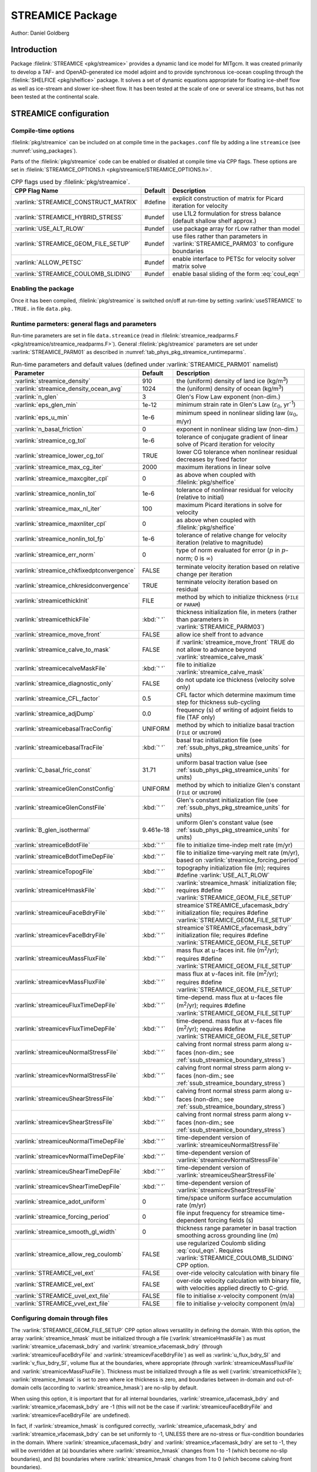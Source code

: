 .. _sub_phys_pkg_streamice:

STREAMICE Package
-----------------


Author: Daniel Goldberg

.. _ssub_phys_pkg_streamice_intro:

Introduction
~~~~~~~~~~~~

Package :filelink:`STREAMICE <pkg/streamice>` provides a dynamic land ice model for MITgcm.
It was created primarily to develop a TAF- and OpenAD-generated ice model adjoint
and to provide synchronous ice-ocean coupling through the :filelink:`SHELFICE <pkg/shelfice>` package.
It solves a set of dynamic equations appropriate for floating ice-shelf
flow as well as ice-stream and slower ice-sheet flow. It has been tested
at the scale of one or several ice streams, but has not been tested at the continental scale.


.. _ssub_phys_pkg_streamice_config:
  
STREAMICE configuration
~~~~~~~~~~~~~~~~~~~~~~~

Compile-time options
^^^^^^^^^^^^^^^^^^^^

:filelink:`pkg/streamice` can be included on at compile
time in the ``packages.conf`` file by adding a line ``streamice``  (see :numref:`using_packages`).

Parts of the :filelink:`pkg/streamice`  code can be enabled or disabled at compile time via
CPP flags. These options are set in :filelink:`STREAMICE_OPTIONS.h <pkg/streamice/STREAMICE_OPTIONS.h>`. 


.. tabularcolumns:: |\Y{.475}|\Y{.1}|\Y{.45}|
.. table:: CPP flags used by :filelink:`pkg/streamice`.
   :name: tab_phys_pkg_streamice_cpp

   +-----------------------------------------------+---------+----------------------------------------------------------------------------------------------------------------------+
   | CPP Flag Name                                 | Default | Description                                                                                                          |
   +===============================================+=========+======================================================================================================================+
   | :varlink:`STREAMICE_CONSTRUCT_MATRIX`         | #define | explicit construction of matrix for Picard iteration for velocity                                                    |
   +-----------------------------------------------+---------+----------------------------------------------------------------------------------------------------------------------+
   | :varlink:`STREAMICE_HYBRID_STRESS`            | #undef  | use L1L2 formulation for stress balance (default shallow shelf approx.)                                              |
   +-----------------------------------------------+---------+----------------------------------------------------------------------------------------------------------------------+
   | :varlink:`USE_ALT_RLOW`                       | #undef  | use package array for rLow rather than model                                                                         |
   +-----------------------------------------------+---------+----------------------------------------------------------------------------------------------------------------------+
   | :varlink:`STREAMICE_GEOM_FILE_SETUP`          | #undef  | use files rather than parameters in :varlink:`STREAMICE_PARM03` to configure boundaries                              |
   +-----------------------------------------------+---------+----------------------------------------------------------------------------------------------------------------------+
   | :varlink:`ALLOW_PETSC`                        | #undef  | enable interface to PETSc for velocity solver matrix solve                                                           |
   +-----------------------------------------------+---------+----------------------------------------------------------------------------------------------------------------------+
   | :varlink:`STREAMICE_COULOMB_SLIDING`          | #undef  | enable basal sliding of the form :eq:`coul_eqn`                                                                      |
   +-----------------------------------------------+---------+----------------------------------------------------------------------------------------------------------------------+

.. | :varlink:`STREAMICE_SMOOTH_FLOATATION`        | #undef  | subgrid parameterization of transition across the grounding line                                                     |
.. +-----------------------------------------------+---------+----------------------------------------------------------------------------------------------------------------------+
  

.. _ssub_phys_pkg_streamice_runtime:

Enabling the package
^^^^^^^^^^^^^^^^^^^^

Once it has been compiled, :filelink:`pkg/streamice` is switched on/off at run-time by setting :varlink:`useSTREAMICE` to ``.TRUE.`` in file ``data.pkg``.

Runtime parmeters: general flags and parameters
^^^^^^^^^^^^^^^^^^^^^^^^^^^^^^^^^^^^^^^^^^^^^^^

Run-time parameters are set in file ``data.streamice`` (read in :filelink:`streamice_readparms.F <pkg/streamice/streamice_readparms.F>`).
General :filelink:`pkg/streamice` parameters are set under :varlink:`STREAMICE_PARM01` as described in :numref:`tab_phys_pkg_streamice_runtimeparms`.


.. tabularcolumns:: |\Y{.3}|\Y{.125}|\Y{.6}|
.. table:: Run-time parameters and default values (defined under :varlink:`STREAMICE_PARM01` namelist)
   :name: tab_phys_pkg_streamice_runtimeparms

   +-------------------------------------------+------------------------------+--------------------------------------------------------------------------------------------------------------------+
   | Parameter                                 | Default                      | Description                                                                                                        |
   +===========================================+==============================+====================================================================================================================+
   | :varlink:`streamice_density`              |     910                      | the (uniform) density of land ice (kg/m\ :sup:`3`)                                                                 |
   +-------------------------------------------+------------------------------+--------------------------------------------------------------------------------------------------------------------+
   | :varlink:`streamice_density_ocean_avg`    |     1024                     | the (uniform) density of ocean (kg/m\ :sup:`3`)                                                                    |
   +-------------------------------------------+------------------------------+--------------------------------------------------------------------------------------------------------------------+
   | :varlink:`n_glen`                         |     3                        | Glen's Flow Law exponent (non-dim.)                                                                                |
   +-------------------------------------------+------------------------------+--------------------------------------------------------------------------------------------------------------------+
   | :varlink:`eps_glen_min`                   |     1e-12                    | minimum strain rate in Glen's Law (:math:`\varepsilon_0`, yr\ :sup:`-1`)                                           |
   +-------------------------------------------+------------------------------+--------------------------------------------------------------------------------------------------------------------+
   | :varlink:`eps_u_min`                      |     1e-6                     | minimum speed in nonlinear sliding law (:math:`u_0`, m/yr)                                                         |
   +-------------------------------------------+------------------------------+--------------------------------------------------------------------------------------------------------------------+
   | :varlink:`n_basal_friction`               |     0                        | exponent in nonlinear sliding law (non-dim.)                                                                       |
   +-------------------------------------------+------------------------------+--------------------------------------------------------------------------------------------------------------------+
   | :varlink:`streamice_cg_tol`               |     1e-6                     | tolerance of conjugate gradient of linear solve of Picard iteration for velocity                                   |
   +-------------------------------------------+------------------------------+--------------------------------------------------------------------------------------------------------------------+
   | :varlink:`streamice_lower_cg_tol`         |     TRUE                     | lower CG tolerance when nonlinear residual decreases by fixed factor                                               |
   +-------------------------------------------+------------------------------+--------------------------------------------------------------------------------------------------------------------+
   | :varlink:`streamice_max_cg_iter`          |     2000                     | maximum iterations in linear solve                                                                                 |
   +-------------------------------------------+------------------------------+--------------------------------------------------------------------------------------------------------------------+
   | :varlink:`streamice_maxcgiter_cpl`        |     0                        | as above when coupled with :filelink:`pkg/shelfice`                                                                |
   +-------------------------------------------+------------------------------+--------------------------------------------------------------------------------------------------------------------+
   | :varlink:`streamice_nonlin_tol`           |     1e-6                     | tolerance of nonlinear residual for velocity (relative to initial)                                                 |
   +-------------------------------------------+------------------------------+--------------------------------------------------------------------------------------------------------------------+
   | :varlink:`streamice_max_nl_iter`          |     100                      | maximum Picard iterations in solve for velocity                                                                    |
   +-------------------------------------------+------------------------------+--------------------------------------------------------------------------------------------------------------------+
   | :varlink:`streamice_maxnliter_cpl`        |     0                        | as above when coupled with :filelink:`pkg/shelfice`                                                                |
   +-------------------------------------------+------------------------------+--------------------------------------------------------------------------------------------------------------------+
   | :varlink:`streamice_nonlin_tol_fp`        |     1e-6                     | tolerance of relative change for velocity iteration (relative to magnitude)                                        |
   +-------------------------------------------+------------------------------+--------------------------------------------------------------------------------------------------------------------+
   | :varlink:`streamice_err_norm`             |    0                         | type of norm evaluated for error (:math:`p` in :math:`p`-norm; 0 is :math:`\infty`)                                |
   +-------------------------------------------+------------------------------+--------------------------------------------------------------------------------------------------------------------+
   | :varlink:`streamice_chkfixedptconvergence`|    FALSE                     | terminate velocity iteration based on relative change per iteration                                                |
   +-------------------------------------------+------------------------------+--------------------------------------------------------------------------------------------------------------------+
   | :varlink:`streamice_chkresidconvergence`  |    TRUE                      | terminate velocity iteration based on residual                                                                     |
   +-------------------------------------------+------------------------------+--------------------------------------------------------------------------------------------------------------------+
   | :varlink:`streamicethickInit`             |    FILE                      | method by which to initialize thickness (``FILE`` or ``PARAM``)                                                    |
   +-------------------------------------------+------------------------------+--------------------------------------------------------------------------------------------------------------------+
   | :varlink:`streamicethickFile`             |    :kbd:`' '`                | thickness initialization file, in meters (rather than parameters in :varlink:`STREAMICE_PARM03`)                   |
   +-------------------------------------------+------------------------------+--------------------------------------------------------------------------------------------------------------------+
   | :varlink:`streamice_move_front`           |    FALSE                     | allow ice shelf front to advance                                                                                   |
   +-------------------------------------------+------------------------------+--------------------------------------------------------------------------------------------------------------------+
   | :varlink:`streamice_calve_to_mask`        |    FALSE                     | if :varlink:`streamice_move_front` TRUE do not allow to advance beyond :varlink:`streamice_calve_mask`             |
   +-------------------------------------------+------------------------------+--------------------------------------------------------------------------------------------------------------------+
   | :varlink:`streamicecalveMaskFile`         |    :kbd:`' '`                | file to initialize :varlink:`streamice_calve_mask`                                                                 |
   +-------------------------------------------+------------------------------+--------------------------------------------------------------------------------------------------------------------+
   | :varlink:`streamice_diagnostic_only`      |    FALSE                     | do not update ice thickness (velocity solve only)                                                                  |
   +-------------------------------------------+------------------------------+--------------------------------------------------------------------------------------------------------------------+
   | :varlink:`streamice_CFL_factor`           |    0.5                       | CFL factor which determine maximum time step for thickness sub-cycling                                             |
   +-------------------------------------------+------------------------------+--------------------------------------------------------------------------------------------------------------------+
   | :varlink:`streamice_adjDump`              |    0.0                       | frequency (s) of writing of adjoint fields to file (TAF only)                                                      |
   +-------------------------------------------+------------------------------+--------------------------------------------------------------------------------------------------------------------+
   | :varlink:`streamicebasalTracConfig`       |    UNIFORM                   | method by which to initialize basal traction (``FILE`` or ``UNIFORM``)                                             |
   +-------------------------------------------+------------------------------+--------------------------------------------------------------------------------------------------------------------+
   | :varlink:`streamicebasalTracFile`         |    :kbd:`' '`                | basal trac initialization file (see :ref:`ssub_phys_pkg_streamice_units` for units)                                |
   +-------------------------------------------+------------------------------+--------------------------------------------------------------------------------------------------------------------+
   | :varlink:`C_basal_fric_const`             |    31.71                     | uniform basal traction value (see :ref:`ssub_phys_pkg_streamice_units` for units)                                  |
   +-------------------------------------------+------------------------------+--------------------------------------------------------------------------------------------------------------------+
   | :varlink:`streamiceGlenConstConfig`       |    UNIFORM                   | method by which to initialize Glen's constant (``FILE`` or ``UNIFORM``)                                            |
   +-------------------------------------------+------------------------------+--------------------------------------------------------------------------------------------------------------------+
   | :varlink:`streamiceGlenConstFile`         |    :kbd:`' '`                | Glen's constant initialization file (see :ref:`ssub_phys_pkg_streamice_units` for units)                           |
   +-------------------------------------------+------------------------------+--------------------------------------------------------------------------------------------------------------------+
   | :varlink:`B_glen_isothermal`              |    9.461e-18                 | uniform Glen's constant value (see :ref:`ssub_phys_pkg_streamice_units` for units)                                 |
   +-------------------------------------------+------------------------------+--------------------------------------------------------------------------------------------------------------------+
   | :varlink:`streamiceBdotFile`              |    :kbd:`' '`                | file to initialize time-indep melt rate (m/yr)                                                                     |
   +-------------------------------------------+------------------------------+--------------------------------------------------------------------------------------------------------------------+
   | :varlink:`streamiceBdotTimeDepFile`       |   :kbd:`' '`                 | file to initialize time-varying melt rate (m/yr), based on :varlink:`streamice_forcing_period`                     |
   +-------------------------------------------+------------------------------+--------------------------------------------------------------------------------------------------------------------+
   | :varlink:`streamiceTopogFile`             |    :kbd:`' '`                | topography initialization file (m); requires #define :varlink:`USE_ALT_RLOW`                                       |
   +-------------------------------------------+------------------------------+--------------------------------------------------------------------------------------------------------------------+
   | :varlink:`streamiceHmaskFile`             |   :kbd:`' '`                 | :varlink:`streamice_hmask` initialization file; requires #define :varlink:`STREAMICE_GEOM_FILE_SETUP`              |
   +-------------------------------------------+------------------------------+--------------------------------------------------------------------------------------------------------------------+
   | :varlink:`streamiceuFaceBdryFile`         |     :kbd:`' '`               | streamice`STREAMICE_ufacemask_bdry` initialization file; requires #define :varlink:`STREAMICE_GEOM_FILE_SETUP`     |
   +-------------------------------------------+------------------------------+--------------------------------------------------------------------------------------------------------------------+
   | :varlink:`streamicevFaceBdryFile`         |     :kbd:`' '`               | streamice`STREAMICE_vfacemask_bdry`` initialization file; requires #define :varlink:`STREAMICE_GEOM_FILE_SETUP`    |
   +-------------------------------------------+------------------------------+--------------------------------------------------------------------------------------------------------------------+
   | :varlink:`streamiceuMassFluxFile`         |     :kbd:`' '`               | mass flux at :math:`u`-faces init. file (m\ :sup:`2`\ /yr); requires #define :varlink:`STREAMICE_GEOM_FILE_SETUP`  |
   +-------------------------------------------+------------------------------+--------------------------------------------------------------------------------------------------------------------+
   | :varlink:`streamicevMassFluxFile`         |     :kbd:`' '`               | mass flux at :math:`v`-faces init. file (m\ :sup:`2`\ /yr); requires #define :varlink:`STREAMICE_GEOM_FILE_SETUP`  |
   +-------------------------------------------+------------------------------+--------------------------------------------------------------------------------------------------------------------+
   | :varlink:`streamiceuFluxTimeDepFile`      |     :kbd:`' '`               | time-depend. mass flux at :math:`u`-faces file (m\ :sup:`2`\ /yr);                                                 |
   |                                           |                              | requires #define :varlink:`STREAMICE_GEOM_FILE_SETUP`                                                              |
   +-------------------------------------------+------------------------------+--------------------------------------------------------------------------------------------------------------------+
   | :varlink:`streamicevFluxTimeDepFile`      |     :kbd:`' '`               | time-depend. mass flux at :math:`v`-faces file (m\ :sup:`2`\ /yr);                                                 |
   |                                           |                              | requires #define :varlink:`STREAMICE_GEOM_FILE_SETUP`                                                              |
   +-------------------------------------------+------------------------------+--------------------------------------------------------------------------------------------------------------------+
   | :varlink:`streamiceuNormalStressFile`     |     :kbd:`' '`               | calving front normal stress parm along :math:`u`-faces (non-dim.; see :ref:`ssub_streamice_boundary_stress`)       |
   +-------------------------------------------+------------------------------+--------------------------------------------------------------------------------------------------------------------+
   | :varlink:`streamicevNormalStressFile`     |     :kbd:`' '`               | calving front normal stress parm along :math:`v`-faces (non-dim.; see :ref:`ssub_streamice_boundary_stress`)       |
   +-------------------------------------------+------------------------------+--------------------------------------------------------------------------------------------------------------------+
   | :varlink:`streamiceuShearStressFile`      |     :kbd:`' '`               | calving front normal stress parm along :math:`u`-faces (non-dim.; see :ref:`ssub_streamice_boundary_stress`)       |
   +-------------------------------------------+------------------------------+--------------------------------------------------------------------------------------------------------------------+
   | :varlink:`streamicevShearStressFile`      |     :kbd:`' '`               | calving front normal stress parm along :math:`v`-faces (non-dim.; see :ref:`ssub_streamice_boundary_stress`)       |
   +-------------------------------------------+------------------------------+--------------------------------------------------------------------------------------------------------------------+
   | :varlink:`streamiceuNormalTimeDepFile`    |     :kbd:`' '`               | time-dependent version of :varlink:`streamiceuNormalStressFile`                                                    |
   +-------------------------------------------+------------------------------+--------------------------------------------------------------------------------------------------------------------+
   | :varlink:`streamicevNormalTimeDepFile`    |     :kbd:`' '`               | time-dependent version of :varlink:`streamicevNormalStressFile`                                                    |
   +-------------------------------------------+------------------------------+--------------------------------------------------------------------------------------------------------------------+
   | :varlink:`streamiceuShearTimeDepFile`     |     :kbd:`' '`               | time-dependent version of :varlink:`streamiceuShearStressFile`                                                     |
   +-------------------------------------------+------------------------------+--------------------------------------------------------------------------------------------------------------------+
   | :varlink:`streamicevShearTimeDepFile`     |     :kbd:`' '`               | time-dependent version of :varlink:`streamicevShearStressFile`                                                     |
   +-------------------------------------------+------------------------------+--------------------------------------------------------------------------------------------------------------------+
   | :varlink:`streamice_adot_uniform`         |   0                          | time/space uniform surface accumulation rate (m/yr)                                                                |
   +-------------------------------------------+------------------------------+--------------------------------------------------------------------------------------------------------------------+
   | :varlink:`streamice_forcing_period`       |   0                          | file input frequency for streamice time-dependent forcing fields (s)                                               |
   +-------------------------------------------+------------------------------+--------------------------------------------------------------------------------------------------------------------+
   | :varlink:`streamice_smooth_gl_width`      |   0                          | thickness range parameter in basal traction smoothing across grounding line  (m)                                   |
   +-------------------------------------------+------------------------------+--------------------------------------------------------------------------------------------------------------------+
   | :varlink:`streamice_allow_reg_coulomb`    |   FALSE                      | use regularized Coulomb sliding :eq:`coul_eqn`. Requires :varlink:`STREAMICE_COULOMB_SLIDING` CPP option.          |
   +-------------------------------------------+------------------------------+--------------------------------------------------------------------------------------------------------------------+
   | :varlink:`STREAMICE_vel_ext`              |   FALSE                      | over-ride velocity calculation with binary file                                                                    |
   +-------------------------------------------+------------------------------+--------------------------------------------------------------------------------------------------------------------+
   | :varlink:`STREAMICE_vel_ext`              |   FALSE                      | over-ride velocity calculation with binary file, with velocities applied directly to C-grid.                       |
   +-------------------------------------------+------------------------------+--------------------------------------------------------------------------------------------------------------------+
   | :varlink:`STREAMICE_uvel_ext_file`        |   FALSE                      | file to initialise `x`-velocity component (m/a)                                                                    |
   +-------------------------------------------+------------------------------+--------------------------------------------------------------------------------------------------------------------+
   | :varlink:`STREAMICE_vvel_ext_file`        |   FALSE                      | file to initialise `y`-velocity component (m/a)                                                                    | 
   +-------------------------------------------+------------------------------+--------------------------------------------------------------------------------------------------------------------+
 
.. _ssub_phys_pkg_streamice_domain_setup:

Configuring domain through files
^^^^^^^^^^^^^^^^^^^^^^^^^^^^^^^^

The :varlink:`STREAMICE_GEOM_FILE_SETUP` CPP option allows versatility in defining the domain.
With this option, the array :varlink:`streamice_hmask` must be initialized through a file (:varlink:`streamiceHmaskFile`)
as must :varlink:`streamice_ufacemask_bdry` and :varlink:`streamice_vfacemask_bdry`
(through :varlink:`streamiceuFaceBdryFile` and :varlink:`streamicevFaceBdryFile`)
as well as :varlink:`u_flux_bdry_SI` and :varlink:`v_flux_bdry_SI`, volume flux at the boundaries,
where appropriate (through :varlink:`streamiceuMassFluxFile` and :varlink:`streamicevMassFluxFile`).
Thickness must be initialized through a file as well (:varlink:`streamicethickFile`); :varlink:`streamice_hmask`
is set to zero where ice thickness is zero, and boundaries between in-domain and out-of-domain cells
(according to :varlink:`streamice_hmask`) are no-slip by default.

When using this option, it is important that for all internal boundaries,
:varlink:`streamice_ufacemask_bdry` and :varlink:`streamice_vfacemask_bdry` are -1
(this will not be the case if :varlink:`streamiceuFaceBdryFile` and :varlink:`streamicevFaceBdryFile` are undefined). 

In fact, if :varlink:`streamice_hmask` is configured correctly, :varlink:`streamice_ufacemask_bdry`
and :varlink:`streamice_vfacemask_bdry` can be set uniformly to -1, UNLESS there are no-stress or
flux-condition boundaries in the domain. Where :varlink:`streamice_ufacemask_bdry` and :varlink:`streamice_vfacemask_bdry`
are set to -1, they will be overridden at (a) boundaries where :varlink:`streamice_hmask` changes from 1 to -1
(which become no-slip boundaries), and (b) boundaries where :varlink:`streamice_hmask` changes from 1 to 0 (which become calving front boundaries).

An example of domain configuration through files can be found in :filelink:`verification/halfpipe_streamice`.
By default, :filelink:`verification/halfpipe_streamice` is compiled with :varlink:`STREAMICE_GEOM_FILE_SETUP` undefined,
but the user can modify this option. The file :filelink:`verification/halfpipe_streamice/input/data.streamice_geomSetup`
represents an alternative version of :filelink:`verification/halfpipe_streamice/input/data.streamice`
in which the appropriate binary files are specified.

Configuring domain through parameters
^^^^^^^^^^^^^^^^^^^^^^^^^^^^^^^^^^^^^

For a very specific type of domain the boundary conditions and initial thickness can be set
via parameters in ``data.streamice``.
Such a domain will be rectangular. In order to use this option, the :varlink:`STREAMICE_GEOM_FILE_SETUP` CPP flag should be undefined.

There are different boundary condition types (denoted within the parameter names) that can be set:

-  ``noflow``: :math:`x`- and :math:`y`-velocity will be zero along this boundary.

-  ``nostress``: velocity normal to boundary will be zero; there will be no tangential stress along the boundary.

-  ``fluxbdry``: a mass volume flux is specified along this boundary, which becomes a boundary condition
   for the thickness advection equation (see :ref:`ssub_phys_pkg_streamice_eqns`). Velocities will be zero.
   The corresponding parameters :varlink:`flux_bdry_val_NORTH`, :varlink:`flux_bdry_val_SOUTH`, 
   :varlink:`flux_bdry_val_EAST` and  :varlink:`flux_bdry_val_WEST` then set the values.

-  ``CFBC``: calving front boundary condition, a Neumann condition based on ice thickness and bed depth,
   is imposed at this boundary (see :ref:`ssub_phys_pkg_streamice_eqns`).
  
Note the above only apply if there is dynamic ice in the cells at the boundary in question.
The boundary conditions are then set by specifying the above conditions over ranges of each
(north/south/east/west) boundary. The division of each boundary should be exhaustive and the ranges should not overlap.
Parameters to initialize boundary conditions (defined under :varlink:`STREAMICE_PARM03` namelist) are listed in :numref:`tab_phys_pkg_streamice_domainparms`.

.. table:: Parameters to initialize boundary conditions (defined under :varlink:`STREAMICE_PARM03` namelist)
   :name: tab_phys_pkg_streamice_domainparms
  
   +-------------------------------------------+------------------------------+--------------------------------------------------------------------------------------------------------------------+
   | Parameter                                 | Default                      | Description                                                                                                        |
   +===========================================+==============================+====================================================================================================================+
   | :varlink:`min_x_noflow_NORTH`             |   0                          | western limit of no-flow region on northern boundary (m)                                                           | 
   +-------------------------------------------+------------------------------+--------------------------------------------------------------------------------------------------------------------+
   | :varlink:`max_x_noflow_NORTH`             |   0                          | eastern limit of no-flow region on northern boundary (m)                                                           |
   +-------------------------------------------+------------------------------+--------------------------------------------------------------------------------------------------------------------+
   | :varlink:`min_x_noflow_SOUTH`             |   0                          | western limit of no-flow region on southern boundary (m)                                                           |
   +-------------------------------------------+------------------------------+--------------------------------------------------------------------------------------------------------------------+
   | :varlink:`max_x_noflow_SOUTH`             |   0                          | eastern limit of no-flow region on southern boundary (m)                                                           |
   +-------------------------------------------+------------------------------+--------------------------------------------------------------------------------------------------------------------+
   | :varlink:`min_y_noflow_EAST`              |   0                          | southern limit of no-flow region on eastern boundary (m)                                                           |
   +-------------------------------------------+------------------------------+--------------------------------------------------------------------------------------------------------------------+
   | :varlink:`max_y_noflow_EAST`              |   0                          | northern limit of no-flow region on eastern boundary (m)                                                           |
   +-------------------------------------------+------------------------------+--------------------------------------------------------------------------------------------------------------------+
   | :varlink:`min_y_noflow_WEST`              |   0                          | southern limit of no-flow region on western boundary (m)                                                           |
   +-------------------------------------------+------------------------------+--------------------------------------------------------------------------------------------------------------------+
   | :varlink:`max_y_noflow_WEST`              |   0                          | northern limit of no-flow region on eastern boundary (m)                                                           |
   +-------------------------------------------+------------------------------+--------------------------------------------------------------------------------------------------------------------+
   | :varlink:`min_x_nostress_NORTH`           |   0                          | western limit of no-stress region on northern boundary (m)                                                         |
   +-------------------------------------------+------------------------------+--------------------------------------------------------------------------------------------------------------------+
   | :varlink:`max_x_nostress_NORTH`           |   0                          | eastern limit of no-stress region on northern boundary (m)                                                         |
   +-------------------------------------------+------------------------------+--------------------------------------------------------------------------------------------------------------------+
   | :varlink:`min_x_nostress_SOUTH`           |   0                          | western limit of no-stress region on southern boundary (m)                                                         |
   +-------------------------------------------+------------------------------+--------------------------------------------------------------------------------------------------------------------+
   | :varlink:`max_x_nostress_SOUTH`           |   0                          | eastern limit of no-stress region on southern boundary (m)                                                         |
   +-------------------------------------------+------------------------------+--------------------------------------------------------------------------------------------------------------------+
   | :varlink:`min_y_nostress_EAST`            |   0                          | southern limit of no-stress region on eastern boundary (m)                                                         |
   +-------------------------------------------+------------------------------+--------------------------------------------------------------------------------------------------------------------+
   | :varlink:`max_y_nostress_EAST`            |   0                          | northern limit of no-stress region on eastern boundary (m)                                                         |
   +-------------------------------------------+------------------------------+--------------------------------------------------------------------------------------------------------------------+
   | :varlink:`min_y_nostress_WEST`            |   0                          | southern limit of no-stress region on western boundary (m)                                                         |
   +-------------------------------------------+------------------------------+--------------------------------------------------------------------------------------------------------------------+
   | :varlink:`max_y_nostress_WEST`            |   0                          | northern limit of no-stress region on eastern boundary (m)                                                         |
   +-------------------------------------------+------------------------------+--------------------------------------------------------------------------------------------------------------------+
   | :varlink:`min_x_fluxbdry_NORTH`           |   0                          | western limit of flux-boundary region on northern boundary (m)                                                     |
   +-------------------------------------------+------------------------------+--------------------------------------------------------------------------------------------------------------------+
   | :varlink:`max_x_fluxbdry_NORTH`           |   0                          | eastern limit of flux-boundary region on northern boundary (m)                                                     |
   +-------------------------------------------+------------------------------+--------------------------------------------------------------------------------------------------------------------+
   | :varlink:`min_x_fluxbdry_SOUTH`           |   0                          | western limit of flux-boundary region on southern boundary (m)                                                     |
   +-------------------------------------------+------------------------------+--------------------------------------------------------------------------------------------------------------------+
   | :varlink:`max_x_fluxbdry_SOUTH`           |   0                          | eastern limit of flux-boundary region on southern boundary (m)                                                     |
   +-------------------------------------------+------------------------------+--------------------------------------------------------------------------------------------------------------------+
   | :varlink:`min_y_fluxbdry_EAST`            |   0                          | southern limit of flux-boundary region on eastern boundary (m)                                                     |
   +-------------------------------------------+------------------------------+--------------------------------------------------------------------------------------------------------------------+
   | :varlink:`max_y_fluxbdry_EAST`            |   0                          | northern limit of flux-boundary region on eastern boundary (m)                                                     |
   +-------------------------------------------+------------------------------+--------------------------------------------------------------------------------------------------------------------+
   | :varlink:`min_y_fluxbdry_WEST`            |   0                          | southern limit of flux-boundary region on western boundary (m)                                                     |
   +-------------------------------------------+------------------------------+--------------------------------------------------------------------------------------------------------------------+
   | :varlink:`max_y_fluxbdry_WEST`            |   0                          | northern limit of flux-boundary region on eastern boundary (m)                                                     |
   +-------------------------------------------+------------------------------+--------------------------------------------------------------------------------------------------------------------+
   | :varlink:`min_x_CFBC_NORTH`               |   0                          | western limit of calving front condition region on northern boundary (m)                                           |
   +-------------------------------------------+------------------------------+--------------------------------------------------------------------------------------------------------------------+
   | :varlink:`max_x_CFBC_NORTH`               |   0                          | eastern limit of calving front condition region on northern boundary (m)                                           |
   +-------------------------------------------+------------------------------+--------------------------------------------------------------------------------------------------------------------+
   | :varlink:`min_x_CFBC_SOUTH`               |   0                          | western limit of calving front condition region on southern boundary (m)                                           |
   +-------------------------------------------+------------------------------+--------------------------------------------------------------------------------------------------------------------+
   | :varlink:`max_x_CFBC_SOUTH`               |   0                          | eastern limit of calving front condition region on southern boundary (m)                                           |
   +-------------------------------------------+------------------------------+--------------------------------------------------------------------------------------------------------------------+
   | :varlink:`min_y_CFBC_EAST`                |   0                          | southern limit of calving front condition region on eastern boundary  (m)                                          |
   +-------------------------------------------+------------------------------+--------------------------------------------------------------------------------------------------------------------+
   | :varlink:`max_y_CFBC_EAST`                |   0                          | northern limit of calving front condition region on eastern boundary (m)                                           |
   +-------------------------------------------+------------------------------+--------------------------------------------------------------------------------------------------------------------+
   | :varlink:`min_y_CFBC_WEST`                |   0                          | southern limit of calving front condition region on western boundary (m)                                           |
   +-------------------------------------------+------------------------------+--------------------------------------------------------------------------------------------------------------------+
   | :varlink:`max_y_CFBC_WEST`                |   0                          | northern limit of calving front condition region on eastern boundary (m)                                           |
   +-------------------------------------------+------------------------------+--------------------------------------------------------------------------------------------------------------------+
   | :varlink:`flux_bdry_val_SOUTH`            |   0                          | volume flux per width entering at flux-boundary on southern boundary (m\ :sup:`2`\ /a)                             |
   +-------------------------------------------+------------------------------+--------------------------------------------------------------------------------------------------------------------+
   | :varlink:`flux_bdry_val_NORTH`            |   0                          | volume flux per width entering at flux-boundary on southern boundary (m\ :sup:`2`\ /a)                             |
   +-------------------------------------------+------------------------------+--------------------------------------------------------------------------------------------------------------------+
   | :varlink:`flux_bdry_val_EAST`             |   0                          | volume flux per width entering at flux-boundary on southern boundary (m\ :sup:`2`\ /a)                             |
   +-------------------------------------------+------------------------------+--------------------------------------------------------------------------------------------------------------------+
   | :varlink:`flux_bdry_val_WEST`             |   0                          | volume flux per width entering at flux-boundary on southern boundary (m\ :sup:`2`\ /a)                             |
   +-------------------------------------------+------------------------------+--------------------------------------------------------------------------------------------------------------------+

  
.. _ssub_phys_pkg_streamice_descr:
  
Description
~~~~~~~~~~~

.. _ssub_phys_pkg_streamice_eqns:

Equations Solved
^^^^^^^^^^^^^^^^

The model solves for 3 dynamic variables: :math:`x`-velocity
(:math:`u`), :math:`y`-velocity (:math:`v`), and thickness (:math:`h`).
There is also a variable that tracks coverage of fractional cells,
discussed in :ref:`ssub_phys_pkg_streamice_advance`.

By default the model solves the "shallow shelf approximation" (SSA) for
velocity. The SSA is appropriate for floating ice (ice shelf) or ice
flowing over a low-friction bed (e.g., Macayeal (1989) :cite:`Macayeal:89`). The SSA consists
of the :math:`x`-momentum balance:

.. math::
   \partial_x(h\nu(4\dot{\varepsilon}_{xx}+2\dot{\varepsilon}_{yy})) +
   \partial_y(2h\nu\dot{\varepsilon}_{xy}) - \tau_{bx} = \rho g h \frac{\partial s}{\partial x}
   :label: mom_x

the :math:`y`-momentum balance:

.. math::
   \partial_x(2h\nu\dot{\varepsilon}_{xy}) +
   \partial_y(h\nu(4\dot{\varepsilon}_{yy}+2\dot{\varepsilon}_{xx})) - \tau_{by} =
   \rho g h \frac{\partial s}{\partial y}
   :label: mom_y

where :math:`\rho` is ice density, :math:`g` is gravitational acceleration, and :math:`s` is surface elevation. :math:`\nu`,
:math:`\tau_{bi}` and :math:`\dot{\varepsilon}_{ij}` are ice viscosity, basal drag, and the strain rate tensor, respectively, all explained below.

From the velocity field, thickness evolves according to the continuity
equation:

.. math::
   h_t + \nabla\cdot(h\vec{u}) = \dot{a}-\dot{b}
   :label: adv_eqn

Where :math:`\dot{b}` is a basal mass balance (e.g., melting due to
contact with the ocean), positive where there is melting. This is a field that can be specified through a file. At the moment surface mass
balance :math:`\dot{a}` can only be set as uniform. Where ice is grounded,
surface elevation is given by

.. math:: s = R + h

where :math:`R(x,y)` is the bathymetry, and the basal elevation
:math:`b` is equal to :math:`R`. If ice is floating, then the assumption
of hydrostasy and constant density gives

.. math:: s = (1-\frac{\rho}{\rho_w}) h,

where :math:`\rho_w` is a representative ocean density, and
:math:`b=-(\rho/\rho_w)h`. Again by hydrostasy, floation is assumed
wherever

.. math:: h \leq -\frac{\rho_w}{\rho}R

is satisfied. Floatation criteria is stored in :varlink:`float_frac_streamice`,
equal to 1 where ice is grounded, and equal to 0 where ice is floating.

The strain rates :math:`\varepsilon_{ij}` are generalized to the case of
orthogonal curvilinear coordinates, to include the "metric" terms that
arise when casting the equations of motion on a sphere or projection on
to a sphere (see :ref:`para_phys_pkg_seaice_discretization`).
Thus

.. math::
   \begin{aligned}
   \dot{\varepsilon}_{xx} = & u_x + k_1 v, \notag \\
   \dot{\varepsilon}_{yy} = & v_y + k_1 u, \notag \\ 
   \dot{\varepsilon}_{xy} = & \frac{1}{2}(u_y+v_x) + k_1 u + k_2 v. \notag \end{aligned}

:math:`\nu` has the form arising from Glen's law

.. math::
   \nu =
   \frac{1}{2}A^{-\frac{1}{n}}\left(\dot{\varepsilon}_{xx}^2+\dot{\varepsilon}_{yy}
   ^2+\dot{\varepsilon}_{xx}\dot{\varepsilon}_{yy}+\dot{\varepsilon}_{xy}^2+\dot{
   \varepsilon}_{min}^2\right)^{\frac{1-n}{2n}}
   :label: visc_eqn

though the form is slightly different if a hybrid formulation is used. 

Whether :math:`\tau_b` is nonzero depends on whether the floatation
condition is satisfied. Currently this is determined simply on an
instantaneous cell-by-cell basis (unless subgrid interpolation is used),
as is the surface elevation :math:`s`, but possibly this should be
rethought if the effects of tides are to be considered.
:math:`\vec{\tau}_b` has the form

.. math::
   \vec{\tau}_b = C (|\vec{u}|^2+u_{min}^2)^{\frac{m-1}{2}}\vec{u}.
   :label: tau_eqn
 
Again, the form is slightly different if a hybrid formulation is to be
used, and the velocity refers to sliding velocity (:math:`u_b`).

An alternative to the above "power law" sliding parameterization can be used by
defining the :varlink:`STREAMICE_COULOMB_SLIDING` CPP option and setting 
:varlink:`streamice_allow_reg_coulomb` to ``.TRUE.``:

.. math::
   \vec{\tau}_b = C\frac{|u|^{m}N}{2\left[C^{1/m}|u|+(0.5N)^{1/m}\right]^{m}}u^{-1}\vec{u}
   :label: coul_eqn

where :math:`u` is shorthand for the regularized norm in :eq:`tau_eqn` (or for :math:`u_b` if a hybrid formulation is used). 
:math:`m` is the same exponent as in :eq:`tau_eqn`. :math:`N` is effective pressure:

.. math::
   N = \rho g (h - h_f),
   :label: eff_press

with :math:`h_f` the floatation thickness 

.. math::
   h_f = max\left(0,-\frac{\rho_w}{\rho}R\right),

where :math:`R` is bed elevation. This formulation was used in the MISMIP+ intercomparison tests :cite:`asay-davis:16`.
:eq:`eff_press` assumes complete hydraulic connectivity to the ocean throughout 
the domain, which is likely only true within a few tens of kilometers of the 
grounding line. With this sliding relation, Coulomb sliding is predominant near the grounding line, with 
the yield strength proportional to height above floatation. Further inland sliding transitions to 
the power law relation in :eq:`tau_eqn`.

The momentum equations are solved together with appropriate boundary
conditions, discussed below. In the case of a calving front boundary
condition (CFBC), the boundary condition has the following form:

.. math::
   (h\nu(4\dot{\varepsilon}_{xx}+2\dot{\varepsilon}_{yy}))n_x +
   (2h\nu\dot{\varepsilon}_{xy})n_y = \frac{1}{2}g \left(\rho h^2 - \rho_w
   b^2\right)n_x   
   :label: cfbc_x

.. math::
   (2h\nu\dot{\varepsilon}_{xy})n_x +
   (h\nu(4\dot{\varepsilon}_{yy}+2\dot{\varepsilon}_{xx}))n_y = \frac{1}{2}g
   \left(\rho h^2 - \rho_w b^2\right)n_y. 
   :label: cfbc_y
 
Here :math:`\vec{n}` is the normal to the boundary, and :math:`b`
is ice base.

Hybrid SIA-SSA stress balance
^^^^^^^^^^^^^^^^^^^^^^^^^^^^^

The SSA does not take vertical shear stress or strain rates (e.g.,
:math:`\sigma_{xz}`, :math:`\partial u/\partial z`) into account.
Although there are other terms in the stress tensor, studies have found
that in all but a few cases, vertical shear and longitudinal stresses
(represented by the SSA) are sufficient to represent glaciological flow.
:filelink:`pkg/streamice` can allow for representation of vertical shear, although the
approximation is made that longitudinal stresses are depth-independent.
The stress balance is referred to as "hybrid" because it is a joining of
the SSA and the "shallow ice approximation" (SIA), which accounts
only for vertical shear. Such hybrid formulations have been shown to be
valid over a larger range of conditions than SSA (Goldberg 2011) :cite:`goldberg:2011`.

In the hybrid formulation, :math:`\overline{u}` and
:math:`\overline{v}`, the depth-averaged :math:`x-` and :math:`y-`
velocities, replace :math:`u` and :math:`v` in :eq:`mom_x`, :eq:`mom_y`, and :eq:`adv_eqn`, and gradients
such as :math:`u_x` are replaced by :math:`(\overline{u})_x`. Viscosity
becomes

.. math::
   \nu =
   \frac{1}{2}A^{-\frac{1}{n}}\left(\dot{\varepsilon}_{xx}^2+\dot{\varepsilon}_{yy}
   ^2+\dot{\varepsilon}_{xx}\dot{\varepsilon}_{yy}+\dot{\varepsilon}_{xy}^2+\frac{1
   }{4}u_z^2+\frac{1}{4}v_z^2+\dot{\varepsilon}_{min}^2\right)^{\frac{1-n}{2n}}

In the formulation for :math:`\tau_b`, :math:`u_b`, the horizontal
velocity at :math:`u_b` is used instead. The details are given in Goldberg (2011)
:cite:`goldberg:2011`.

.. _ssub_phys_pkg_streamice_advance:

Ice front advance
^^^^^^^^^^^^^^^^^

By default all mass flux across calving boundaries is considered lost. However, it is possible to account
for this flux and potential advance of the ice shelf front. If :varlink:`streamice_move_front` is TRUE, then a partial-area formulation is used.

The algorithm is based on Albrecht et al. (2011) :cite:`Albrecht:2011`. In this scheme,
for empty or partial cells adjacent to a calving front, a **reference** thickness
:math:`h_{ref}` is found, defined as an average over the thickness
of all neighboring cells that flow into the cell. The total volume input over a time step
is added to the volume of ice already in the cell, whose partial area coverage is then updated
based on the volume and reference thickness. If the area coverage reaches 100% in a time step,
then the additional volume is cascaded into adjacent empty or partial cells.

If :varlink:`streamice_calve_to_mask` is TRUE, this sets a limit to how far the front can
advance, even if advance is allowed. The front will not advance into
cells where the array :varlink:`streamice_calve_mask` is not equal to 1. This mask must
be set through a binary input file to allow the front to advance past its initial position.

No calving parameterization is implemented in :filelink:`pkg/streamice`. However,
front advancement is a precursor for such a development to be added.

.. _ssub_phys_pkg_streamice_units:

Units of input files
^^^^^^^^^^^^^^^^^^^^

The inputs for basal traction (:varlink:`streamicebasalTracFile`, :varlink:`C_basal_fric_const`)
and ice stiffness (:varlink:`streamiceGlenConstFile`, :varlink:`B_glen_isothermal`) require specific units.
For ice stiffness (`A` in :eq:`visc_eqn`), :math:`B=A^{-1/n}` is specified; or, more accurately,
its square root :math:`A^{-1/(2n)}` is specified (this is to ensure positivity of `B` by squaring the input).
The units of :varlink:`streamiceGlenConstFile` and :varlink:`B_glen_isothermal` are
:math:`\mathrm{Pa}^{1/2}\ \mathrm{yr}^{1/(2n)}`
where :math:`n` is :varlink:`n_glen`.

:varlink:`streamicebasalTracFile` and :varlink:`C_basal_fric_const` initialize the basal traction
(`C` in :eq:`tau_eqn`). Again :math:`C^{1/2}` is directly specified rather than `C` to ensure positivity. The units are
:math:`\mathrm{Pa}^{1/2} (\mathrm{m }\ \mathrm{yr}^{-1})^{n_b}`
where :math:`n_b` is :varlink:`n_basal_friction`.

Numerical Details
~~~~~~~~~~~~~~~~~

.. figure:: figs/stencil.*
   :width: 50%
   :align: center
   :alt: STREAMICE stencil
   :name: figstencil

   Grid locations of thickness (`h`), velocity (`u,v`), area, and various masks.
   
.. figure:: figs/mask_cover.*
   :width: 50%
   :align: center
   :alt: STREAMICE masks
   :name: figmask_cover

   Hypothetical configuration, detailing the meaning of thickness and velocity
   masks and their role in controlling boundary conditions.

The momentum balance is solved via iteration on viscosity (Goldberg 2011 :cite:`goldberg:2011`). At each iteration,
a linear elliptic differential equation is solved via a finite-element method using bilinear basis functions.
The velocity solution "lives" on cell corners, while thickness "lives" at cell centers (:numref:`figstencil`).
The cell-centered thickness is then evolved using a second-order slope-limited finite-volume scheme,
with the velocity field from the previous solve. To represent the flow of floating ice, basal stress
terms are multiplied by an array :varlink:`float_frac_streamice`, a cell-centered array which determines
where ice meets the floation condition.

The computational domain of :filelink:`pkg/streamice` (which may be smaller than the array/grid as
defined by :filelink:`SIZE.h <model/inc/SIZE.h>` and :filelink:`GRID.h <model/inc/GRID.h>`)
is determined by a number of mask
arrays within :filelink:`pkg/streamice`. They are

-  :math:`hmask` (:varlink:`streamice_hmask`): equal to 1 (ice-covered), 0
   (open ocean), 2 (partly-covered), or -1 (out of domain)

-  :math:`umask` (:varlink:`streamice_umask`): equal to 1 (an "active" velocity
   node), 3 (a Dirichlet node), or 0 (zero velocity)

-  :math:`vmask` (:varlink:`streamice_vmask`): similar to umask

-  :math:`ufacemaskbdry` (:varlink:`streamice_ufacemask_bdry`): equal to -1
   (interior face), 0 (no-slip), 1 (no-stress), 2 (calving stress
   front), or 4 (flux input boundary); when 4, then
   :varlink:`u_flux_bdry_SI` must be initialized, through binary or parameter
   file

-  :math:`vfacemaskbdry` (:varlink:`streamice_vfacemask_bdry`): similar to
   :math:`ufacemaskbdry`

:math:`hmask` is defined at cell centers, like :math:`h`. :math:`umask`
and :math:`vmask` are defined at cell nodes, like velocities.
:math:`ufacemaskbdry` and :math:`vfacemaskbdry` are defined at cell
faces, like velocities in a :math:`C`-grid - but unless one sets 
``#define`` :varlink:`STREAMICE_GEOM_FILE_SETUP`  in
:filelink:`STREAMICE_OPTIONS.h <pkg/streamice/STREAMICE_OPTIONS.h>`,
the values are only relevant at the boundaries of the grid.

The values of :math:`umask` and :math:`vmask` determine which nodal
values of :math:`u` and :math:`v` are involved in the solve for
velocities. These masks are not configured directly by the user, but are re-initialized based
on :varlink:`streamice_hmask`,   :varlink:`streamice_ufacemask_bdry` and :varlink:`streamice_vfacemask_bdry`
at each time step.  :numref:`figmask_cover`
demonstrates how these values are set in various cells.

With :math:`umask` and :math:`vmask` appropriately initialized, subroutine
:filelink:`streamice_vel_solve.F <pkg/streamice/streamice_vel_solve.F>` can proceed rather generally.
Contributions are only evaluated if :math:`hmask=1` in a given cell, and a given nodal
basis function is only considered if :math:`umask=1` or :math:`vmask=1`
at that node.


Additional Features
~~~~~~~~~~~~~~~~~~~

.. Grounding line parameterization
.. ###############################

.. Representing grounding line movement (change of boundary between grounded and floating ice) is problematic in ice sheet models due to the high resolution required. It has been found that sub-grid treatment of the grounding line can partially alleviate this requirement (Gladstone et al, 2011). STREAMICE implements a simple "smoothing" of the floatation condition. By default, ``float_frac_streamice`` is equal to 0 in cells that satisfy the floatation condition, and 1 elsewhere. If the compile option ``STREAMICE_SMOOTH_FLOATATION2`` is defined, then the array varies smoothly between 0 and 1 in cells where :math:`|h-h_f| < w_{smooth}/2`, where

.. .. math::

..  h_f = -\frac{\rho}{\rho_w}R

.. and :math:`w_{smooth}` is specified by ``streamice_smooth_gl_width``. This modification then smooths the transition from grounded to floating ice with respect to basal stress. It is found that this parameterisation is necessary in order to achieve grounding line reversibility in the MISMIP3D intercomparison experiment (Pattyn et al, 2013).

PETSc
^^^^^

There is an option to use PETSc for the matrix solve component of the velocity solve,
and this has been observed to give a 3- or 4-fold improvement in performance over the
inbuilt conjugate gradient solver in a number of cases. To use this option, the CPP option :varlink:`ALLOW_PETSC` must be defined,
and MITgcm must be compiled with the ``-mpi`` flag (see :numref:`build_mpi`).
However, often a system-specific installation of PETSc is required.
If you wish to use PETSc with :filelink:`pkg/streamice`, please contact the author.

.. _ssub_streamice_boundary_stress:

Boundary Stresses
^^^^^^^^^^^^^^^^^

The calving front boundary conditions :eq:`cfbc_x` and :eq:`cfbc_y` are intended for ice fronts bordering open ocean.
However, there may be reasons to apply different Neumann conditions at these locations, e.g., one might want to
represent force associated with ice melange, or to represent parts of the ice shelf that are not resolved,
as in Goldberg et al. (2015) :cite:`Goldberg:2015`. The user can then modify these boundary conditions in the form

.. math::
   (h\nu(4\dot{\varepsilon}_{xx}+2\dot{\varepsilon}_{yy}))n_x +
   (2h\nu\dot{\varepsilon}_{xy})n_y = \frac{1}{2}g \left(\rho h^2 - \rho_w
   b^2\right)n_x + \sigma n_x + \tau n_y 

.. math::
  (2h\nu\dot{\varepsilon}_{xy})n_x +
   (h\nu(4\dot{\varepsilon}_{yy}+2\dot{\varepsilon}_{xx}))n_y = \frac{1}{2}g
   \left(\rho h^2 - \rho_w b^2\right)n_y + \sigma n_y + \tau n_x 

In these equations, :math:`\sigma` and :math:`\tau` represent normal and shear stresses at the boundaries of cells.
They are not specified directly, but through coefficients :math:`\gamma_{\sigma}` and :math:`\gamma_{\tau}`:

.. math::
   \sigma = \frac{1}{2}g \left(\rho h^2 - \rho_w
   b^2\right)\gamma_{\sigma}

.. math::
   \tau = \frac{1}{2}g \left(\rho h^2 - \rho_w
   b^2\right)\gamma_{\tau}

:math:`\gamma_{\sigma}` is specified through :varlink:`streamiceuNormalStressFile`,  :varlink:`streamicevNormalStressFile`,
:varlink:`streamiceuNormalTimeDepFile`, :varlink:`streamicevNormalTimeDepFile` and :math:`\gamma_{\tau}`
is specified through :varlink:`streamiceuShearStressFile`,  :varlink:`streamicevShearStressFile`,
:varlink:`streamiceuShearTimeDepFile`, and :varlink:`streamicevShearTimeDepFile`.
Within the file names, the  ``u`` and ``v`` determine whether the values are specified
along horizontal (:math:`u`-) faces and vertical (:math:`v`-) faces. The values will only
have an effect if they are specified along calving front boundaries (see :ref:`ssub_phys_pkg_streamice_domain_setup`).

Adjoint
~~~~~~~

The STREAMICE package is adjointable using both TAF (Goldberg et al. 2013 :cite:`goldberg_heimbach:2013`)
and OpenAD (Goldberg et al. 2016 :cite:`goldberg_openad_fixed:2016`). In OpenAD, the fixed-point method of
:cite:`christianson:94` is implemented, greatly reducing the memory requirements and also improving performance when PETSc is used.

Verification experiments with both OpenAD and TAF are located in the :filelink:`verification/halfpipe_streamice` (see below).

Key Subroutines
~~~~~~~~~~~~~~~

Top-level routine: :filelink:`streamice_timestep.F <pkg/streamice/streamice_timestep.F>` (called from :filelink:`model/src/do_oceanic_phys.F`)

::

    CALLING SEQUENCE
 ...
  streamice_timestep (called from DO_OCEANIC_PHYS)
  |
  |-- #ifdef ALLOW_STREAMICE_TIMEDEP_FORCING
  |    STREAMICE_FIELDS_LOAD
  |   #endif
  |
  |--#if (defined (ALLOW_STREAMICE_OAD_FP))
  |    STREAMICE_VEL_SOLVE_OPENAD
  |  #else
  |    STREAMICE_VEL_SOLVE
  |    |
  |    |-- STREAMICE_DRIVING_STRESS
  |    |
  |    | [ITERATE ON FOLLOWING]
  |    |
  |    |-- STREAMICE_CG_WRAPPER
  |    |   |
  |    |   |-- STREAMICE_CG_SOLVE
  |    |       #ifdef ALLOW_PETSC
  |    |        STREAMICE_CG_SOLVE_PETSC
  |    |       #endif
  |    |
  |    |-- #ifdef STREAMICE_HYBRID_STRESS
  |         STREAMICE_VISC_BETA_HYBRID 
  |        #else
  |         STREAMICE_VISC_BETA 
  |        #endif
  |
  |-- STREAMICE_ADVECT_THICKNESS
  |   |
  |   |-- STREAMICE_ADV_FRONT  
  |
  |-- STREAMICE_UPD_FFRAC_UNCOUPLED
  |


STREAMICE diagnostics
~~~~~~~~~~~~~~~~~~~~~

Diagnostics output is available via the diagnostics package (:ref:`outp_pack`). Available output fields are summarized in the
following table:

.. code-block:: text

    ----------------------------------------------------------------------------
    <-Name->|Levs|  mate |<- code ->|<--  Units   -->|<- Tile (max=80c)
    ----------------------------------------------------------------------------
    SI_Uvel |  1 |       |UZ      L1|m/a             |Ice stream x-velocity
    SI_Vvel |  1 |       |VZ      L1|m/a             |Ice stream y-velocity
    SI_Thick|  1 |       |SM      L1|m               |Ice stream thickness
    SI_area |  1 |       |SM      L1|m^2             |Ice stream cell area coverage
    SI_float|  1 |       |SM      L1|none            |Ice stream grounding indicator
    SI_hmask|  1 |       |SM      L1|none            |Ice stream thickness mask
    SI_usurf|  1 |       |SM      L1|none            |Ice stream surface x-vel
    SI_vsurf|  1 |       |SM      L1|none            |Ice stream surface y-vel
    SI_ubase|  1 |       |SM      L1|none            |Ice stream basal x-vel
    SI_vbase|  1 |       |SM      L1|none            |Ice stream basal y-vel
    SI_taubx|  1 |       |SM      L1|none            |Ice stream basal x-stress
    SI_tauby|  1 |       |SM      L1|none            |Ice stream basal y-stress
    SI_selev|  1 |       |SM      L1|none            |Ice stream surface elev

Experiments and tutorials that use streamice
~~~~~~~~~~~~~~~~~~~~~~~~~~~~~~~~~~~~~~~~~~~~

The :filelink:`verification/halfpipe_streamice` experiment uses :filelink:`pkg/streamice`.

.. other references

.. Gladstone, Payne and Cornford (2010). Parameterising the grounding line in flow-line ice sheet models. The Cryosphere, 4, 605–619.

.. Pattyn, F. and others (2013). Grounding-line migration in plan-view marine ice-sheet models: results of the ice2sea MISMIP3d intercomparison. J of Glaciology, 59 (215), 410-422
